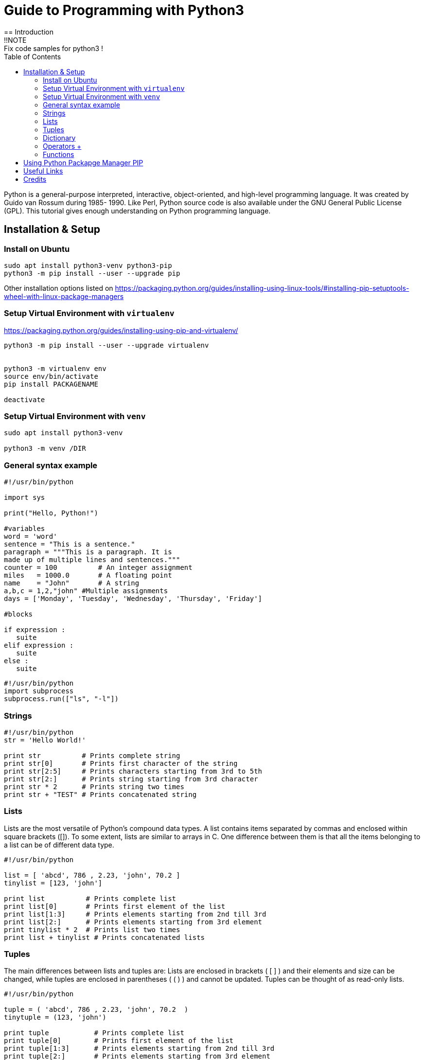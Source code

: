 = Guide to Programming with Python3
:TOC:
== Introduction
!!NOTE : Fix code samples for python3 !

Python is a general-purpose interpreted, interactive, object-oriented, and high-level programming language. It was created by Guido van Rossum during 1985- 1990. Like Perl, Python source code is also available under the GNU General Public License (GPL). This tutorial gives enough understanding on Python programming language.

== Installation & Setup
=== Install on Ubuntu
----
sudo apt install python3-venv python3-pip
python3 -m pip install --user --upgrade pip

----
Other installation options listed on  https://packaging.python.org/guides/installing-using-linux-tools/#installing-pip-setuptools-wheel-with-linux-package-managers

=== Setup Virtual Environment with `virtualenv`
https://packaging.python.org/guides/installing-using-pip-and-virtualenv/
----
python3 -m pip install --user --upgrade virtualenv


python3 -m virtualenv env
source env/bin/activate
pip install PACKAGENAME

deactivate
---- 

=== Setup Virtual Environment with `venv`
----
sudo apt install python3-venv 

python3 -m venv /DIR

---- 
=== General syntax example 
[source,python]
----
#!/usr/bin/python

import sys

print("Hello, Python!")

#variables 
word = 'word'
sentence = "This is a sentence."
paragraph = """This is a paragraph. It is
made up of multiple lines and sentences."""
counter = 100          # An integer assignment
miles   = 1000.0       # A floating point
name    = "John"       # A string
a,b,c = 1,2,"john" #Multiple assignments
days = ['Monday', 'Tuesday', 'Wednesday', 'Thursday', 'Friday']

#blocks

if expression : 
   suite
elif expression : 
   suite 
else : 
   suite
----

[source,python]
----
#!/usr/bin/python
import subprocess
subprocess.run(["ls", "-l"])
----

=== Strings 
[source,python]
----
#!/usr/bin/python
str = 'Hello World!'

print str          # Prints complete string
print str[0]       # Prints first character of the string
print str[2:5]     # Prints characters starting from 3rd to 5th
print str[2:]      # Prints string starting from 3rd character
print str * 2      # Prints string two times
print str + "TEST" # Prints concatenated string

----

=== Lists 
Lists are the most versatile of Python's compound data types. A list contains items separated by commas and enclosed within square brackets ([]). To some extent, lists are similar to arrays in C. One difference between them is that all the items belonging to a list can be of different data type.
[source,python]
----
#!/usr/bin/python

list = [ 'abcd', 786 , 2.23, 'john', 70.2 ]
tinylist = [123, 'john']

print list          # Prints complete list
print list[0]       # Prints first element of the list
print list[1:3]     # Prints elements starting from 2nd till 3rd 
print list[2:]      # Prints elements starting from 3rd element
print tinylist * 2  # Prints list two times
print list + tinylist # Prints concatenated lists

----

=== Tuples 
The main differences between lists and tuples are: Lists are enclosed in brackets ( [ ] ) and their elements and size can be changed, while tuples are enclosed in parentheses ( ( ) ) and cannot be updated. Tuples can be thought of as read-only lists.
[source,python]
----
#!/usr/bin/python

tuple = ( 'abcd', 786 , 2.23, 'john', 70.2  )
tinytuple = (123, 'john')

print tuple           # Prints complete list
print tuple[0]        # Prints first element of the list
print tuple[1:3]      # Prints elements starting from 2nd till 3rd 
print tuple[2:]       # Prints elements starting from 3rd element
print tinytuple * 2   # Prints list two times
print tuple + tinytuple # Prints concatenated lists

----

=== Dictionary 
Python's dictionaries are kind of hash table type. They work like associative arrays or hashes found in Perl and consist of key-value pairs. A dictionary key can be almost any Python type, but are usually numbers or strings. Values, on the other hand, can be any arbitrary Python object. Dictionaries are enclosed by curly braces ({ }) and values can be assigned and accessed using square braces ([]).
[source,python]
----
#!/usr/bin/python

dict = {}
dict['one'] = "This is one"
dict[2]     = "This is two"

tinydict = {'name': 'john','code':6734, 'dept': 'sales'}


print dict['one']       # Prints value for 'one' key
print dict[2]           # Prints value for 2 key
print tinydict          # Prints complete dictionary
print tinydict.keys()   # Prints all the keys
print tinydict.values() # Prints all the values

----

=== Operators https://www.tutorialspoint.com/python/python_basic_operators.htm[+]

==== Arithmetic Operators 
|===
|Operator |Description |Example
|+ | | a + b = 12
|- | | a - b = 6
|* | | a * b = 27
| / | | a / b = 3
| % | Modulus| a % b = 0
| ** | Exponent | a ** b = 729
| // | Floor Division | 9//2 = 4 and 9.0//2.0 = 4.0, -11//3 = -4, -11.0//3 = -4.0

|===
==== Comparison Operators  
ToDo


=== Functions

[source,python]
----
#!/usr/bin/python

# Function definition is here
def printme( str ):
   "This prints a passed string into this function"
   print str
   return;

# Now you can call printme function
printme("I'm first call to user defined function!")
printme("Again second call to the same function")
----

== Using Python Packapge Manager PIP
`curl https://bootstrap.pypa.io/get-pip.py -o get-pip.py`

[Source,python]
----

----


== Useful Links
- https://www.tutorialspoint.com/python
- Python 3 – Quick Reference Card:   http://www.cs.put.poznan.pl/csobaniec/software/python/py-qrc.html
- docs.python.org/3: https://docs.python.org/3/contents.html
- Python Full Stack https://www.fullstackpython.com/


== Credits
- https://www.tutorialspoint.com/python
- 